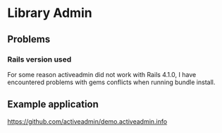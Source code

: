 * Library Admin
** Problems
*** Rails version used
For some reason activeadmin did not work with Rails 4.1.0, I have encountered
problems with gems conflicts when running bundle install.
** Example application
https://github.com/activeadmin/demo.activeadmin.info
